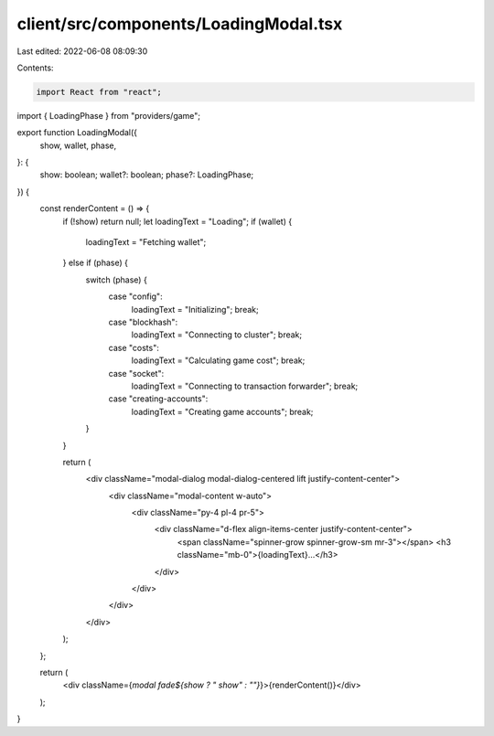 client/src/components/LoadingModal.tsx
======================================

Last edited: 2022-06-08 08:09:30

Contents:

.. code-block:: tsx

    import React from "react";

import { LoadingPhase } from "providers/game";

export function LoadingModal({
  show,
  wallet,
  phase,
}: {
  show: boolean;
  wallet?: boolean;
  phase?: LoadingPhase;
}) {
  const renderContent = () => {
    if (!show) return null;
    let loadingText = "Loading";
    if (wallet) {
      loadingText = "Fetching wallet";
    } else if (phase) {
      switch (phase) {
        case "config":
          loadingText = "Initializing";
          break;
        case "blockhash":
          loadingText = "Connecting to cluster";
          break;
        case "costs":
          loadingText = "Calculating game cost";
          break;
        case "socket":
          loadingText = "Connecting to transaction forwarder";
          break;
        case "creating-accounts":
          loadingText = "Creating game accounts";
          break;
      }
    }

    return (
      <div className="modal-dialog modal-dialog-centered lift justify-content-center">
        <div className="modal-content w-auto">
          <div className="py-4 pl-4 pr-5">
            <div className="d-flex align-items-center justify-content-center">
              <span className="spinner-grow spinner-grow-sm mr-3"></span>
              <h3 className="mb-0">{loadingText}...</h3>
            </div>
          </div>
        </div>
      </div>
    );
  };

  return (
    <div className={`modal fade${show ? " show" : ""}`}>{renderContent()}</div>
  );
}


